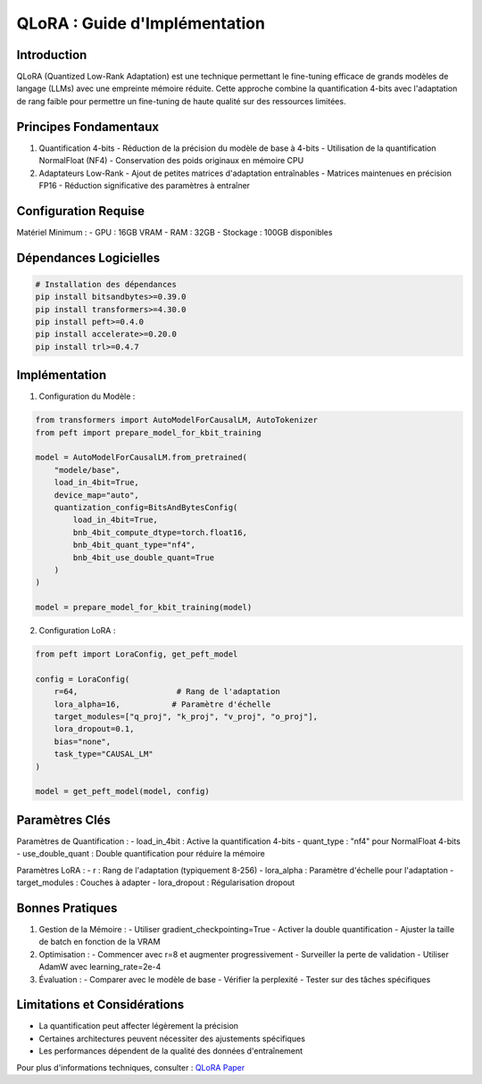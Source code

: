 .. role:: red
   :class: red

.. role:: green
   :class: green

.. role:: blue
   :class: blue

.. role:: orange
   :class: orange

QLoRA : Guide d'Implémentation
=============================

Introduction
-----------

QLoRA (Quantized Low-Rank Adaptation) est une technique permettant le fine-tuning efficace de grands modèles de langage (LLMs) avec une empreinte mémoire réduite. Cette approche combine la quantification 4-bits avec l'adaptation de rang faible pour permettre un fine-tuning de haute qualité sur des ressources limitées.

Principes Fondamentaux
--------------------

1. :blue:`Quantification 4-bits`
   - Réduction de la précision du modèle de base à 4-bits
   - Utilisation de la quantification NormalFloat (NF4)
   - Conservation des poids originaux en mémoire CPU

2. :green:`Adaptateurs Low-Rank`
   - Ajout de petites matrices d'adaptation entraînables
   - Matrices maintenues en précision FP16
   - Réduction significative des paramètres à entraîner

Configuration Requise
-------------------

Matériel Minimum :
- :blue:`GPU` : 16GB VRAM
- RAM : :green:`32GB`
- Stockage : :orange:`100GB` disponibles

Dépendances Logicielles
---------------------

.. code-block:: python

   # Installation des dépendances
   pip install bitsandbytes>=0.39.0
   pip install transformers>=4.30.0
   pip install peft>=0.4.0
   pip install accelerate>=0.20.0
   pip install trl>=0.4.7

Implémentation
-------------

1. Configuration du Modèle :

.. code-block:: python

   from transformers import AutoModelForCausalLM, AutoTokenizer
   from peft import prepare_model_for_kbit_training
   
   model = AutoModelForCausalLM.from_pretrained(
       "modele/base",
       load_in_4bit=True,
       device_map="auto",
       quantization_config=BitsAndBytesConfig(
           load_in_4bit=True,
           bnb_4bit_compute_dtype=torch.float16,
           bnb_4bit_quant_type="nf4",
           bnb_4bit_use_double_quant=True
       )
   )
   
   model = prepare_model_for_kbit_training(model)

2. Configuration LoRA :

.. code-block:: python

   from peft import LoraConfig, get_peft_model
   
   config = LoraConfig(
       r=64,                     # Rang de l'adaptation
       lora_alpha=16,           # Paramètre d'échelle
       target_modules=["q_proj", "k_proj", "v_proj", "o_proj"],
       lora_dropout=0.1,
       bias="none",
       task_type="CAUSAL_LM"
   )
   
   model = get_peft_model(model, config)

Paramètres Clés
--------------

:blue:`Paramètres de Quantification` :
- load_in_4bit : Active la quantification 4-bits
- quant_type : "nf4" pour NormalFloat 4-bits
- use_double_quant : Double quantification pour réduire la mémoire

:green:`Paramètres LoRA` :
- r : Rang de l'adaptation (typiquement 8-256)
- lora_alpha : Paramètre d'échelle pour l'adaptation
- target_modules : Couches à adapter
- lora_dropout : Régularisation dropout

Bonnes Pratiques
---------------

1. :orange:`Gestion de la Mémoire` :
   - Utiliser gradient_checkpointing=True
   - Activer la double quantification
   - Ajuster la taille de batch en fonction de la VRAM

2. :green:`Optimisation` :
   - Commencer avec r=8 et augmenter progressivement
   - Surveiller la perte de validation
   - Utiliser AdamW avec learning_rate=2e-4

3. :blue:`Évaluation` :
   - Comparer avec le modèle de base
   - Vérifier la perplexité
   - Tester sur des tâches spécifiques

Limitations et Considérations
--------------------------

- La quantification peut affecter légèrement la précision
- Certaines architectures peuvent nécessiter des ajustements spécifiques
- Les performances dépendent de la qualité des données d'entraînement

Pour plus d'informations techniques, consulter : 
`QLoRA Paper <https://arxiv.org/abs/2305.14314>`_
